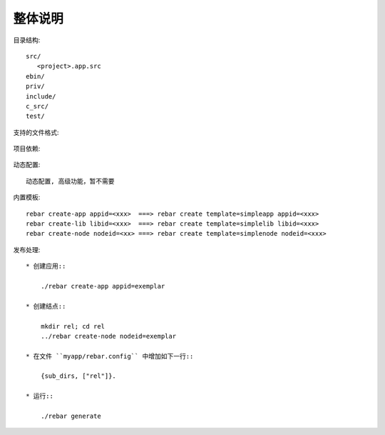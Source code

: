 整体说明
=========

目录结构::

    src/
       <project>.app.src
    ebin/
    priv/
    include/
    c_src/
    test/

支持的文件格式:

.. figure:: /images/erlangs/erl_rebar_source_format.png
    :width: 80%

项目依赖:

.. figure:: /images/erlangs/erl_rebar_dependance.png
    :width: 80%

动态配置::

    动态配置, 高级功能，暂不需要

内置模板::

    rebar create-app appid=<xxx>  ===> rebar create template=simpleapp appid=<xxx>
    rebar create-lib libid=<xxx>  ===> rebar create template=simplelib libid=<xxx>
    rebar create-node nodeid=<xx> ===> rebar create template=simplenode nodeid=<xxx>

发布处理:



::

    * 创建应用::

        ./rebar create-app appid=exemplar

    * 创建结点::

        mkdir rel; cd rel
        ../rebar create-node nodeid=exemplar

    * 在文件 ``myapp/rebar.config`` 中增加如下一行::

        {sub_dirs, ["rel"]}.

    * 运行::

        ./rebar generate
